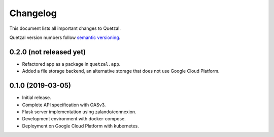 =========
Changelog
=========

This document lists all important changes to Quetzal.

Quetzal version numbers follow `semantic versioning <http://semver.org>`_.

0.2.0 (not released yet)
------------------------

* Refactored app as a package in ``quetzal.app``.
* Added a file storage backend, an alternative storage that does not use Google
  Cloud Platform.


0.1.0 (2019-03-05)
------------------

* Initial release.
* Complete API specification with OASv3.
* Flask server implementation using zalando/connexion.
* Development environment with docker-compose.
* Deployment on Google Cloud Platform with kubernetes.
